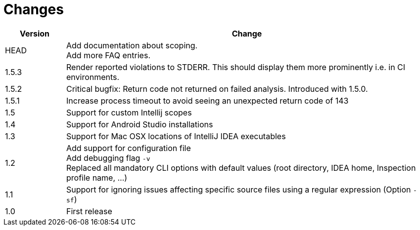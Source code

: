 = Changes

[cols="1,6", options="header"]
|===
| Version
| Change

| HEAD
| Add documentation about scoping. +
  Add more FAQ entries.

| 1.5.3
| Render reported violations to STDERR. This should display them more prominently i.e. in CI environments.

| 1.5.2
| Critical bugfix: Return code not returned on failed analysis. Introduced with 1.5.0.

| 1.5.1
| Increase process timeout to avoid seeing an unexpected return code
  of 143

| 1.5
| Support for custom Intellij scopes +

| 1.4
| Support for Android Studio installations +

| 1.3
| Support for Mac OSX locations of IntelliJ IDEA executables +

| 1.2
| Add support for configuration file +
  Add debugging flag `-v` +
  Replaced all mandatory CLI options with default values
  (root directory, IDEA home, Inspection profile name, ...)

| 1.1
| Support for ignoring issues affecting specific source files
  using a regular expression  (Option `-sf`)

| 1.0
| First release
|===

